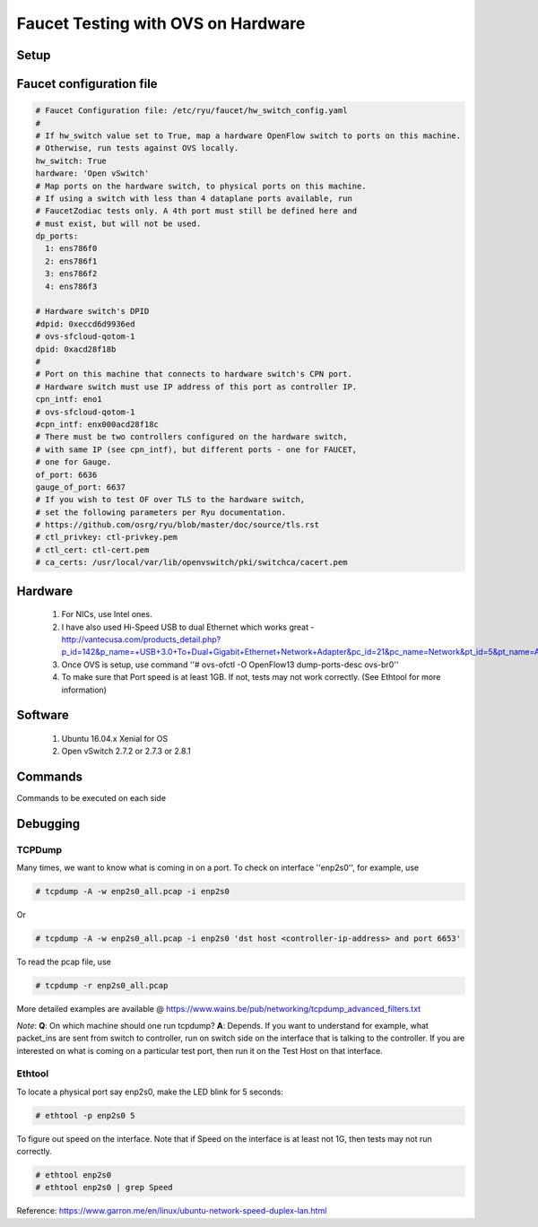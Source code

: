 Faucet Testing with OVS on Hardware
===================================

Setup
-----

.. image:: faucet_ovs_test.png

Faucet configuration file
-------------------------

.. code:: yaml

  # Faucet Configuration file: /etc/ryu/faucet/hw_switch_config.yaml
  #
  # If hw_switch value set to True, map a hardware OpenFlow switch to ports on this machine.
  # Otherwise, run tests against OVS locally.
  hw_switch: True
  hardware: 'Open vSwitch'
  # Map ports on the hardware switch, to physical ports on this machine.
  # If using a switch with less than 4 dataplane ports available, run
  # FaucetZodiac tests only. A 4th port must still be defined here and
  # must exist, but will not be used.
  dp_ports:
    1: ens786f0
    2: ens786f1
    3: ens786f2
    4: ens786f3

  # Hardware switch's DPID
  #dpid: 0xeccd6d9936ed
  # ovs-sfcloud-qotom-1
  dpid: 0xacd28f18b
  #
  # Port on this machine that connects to hardware switch's CPN port.
  # Hardware switch must use IP address of this port as controller IP.
  cpn_intf: eno1
  # ovs-sfcloud-qotom-1
  #cpn_intf: enx000acd28f18c
  # There must be two controllers configured on the hardware switch,
  # with same IP (see cpn_intf), but different ports - one for FAUCET,
  # one for Gauge.
  of_port: 6636
  gauge_of_port: 6637
  # If you wish to test OF over TLS to the hardware switch,
  # set the following parameters per Ryu documentation.
  # https://github.com/osrg/ryu/blob/master/doc/source/tls.rst
  # ctl_privkey: ctl-privkey.pem
  # ctl_cert: ctl-cert.pem
  # ca_certs: /usr/local/var/lib/openvswitch/pki/switchca/cacert.pem

Hardware
--------

  #. For NICs, use Intel ones.
  #. I have also used Hi-Speed USB to dual Ethernet which works great - http://vantecusa.com/products_detail.php?p_id=142&p_name=+USB+3.0+To+Dual+Gigabit+Ethernet+Network+Adapter&pc_id=21&pc_name=Network&pt_id=5&pt_name=Accessories
  #. Once OVS is setup, use command ''# ovs-ofctl -O OpenFlow13 dump-ports-desc ovs-br0''
  #. To make sure that Port speed is at least 1GB.  If not, tests may not work correctly. (See Ethtool for more information)

Software
--------

  #. Ubuntu 16.04.x Xenial for OS
  #. Open vSwitch 2.7.2 or 2.7.3 or 2.8.1

Commands
--------
Commands to be executed on each side

.. raw:: html

    <embed>
      <table border="1" width="80%"">
        <tbody>
          <tr>
            <td><b>Faucet Test Host</b></td>
            <td><b>Open vSwitch</b></td>
          </tr>
          <tr>
            <td>
              <p>Login as root on the Ubuntu system (16.04 used)</p>
              <pre>
                # mkdir -p /usr/local/src/
                # mkdir -p /etc/ryu/faucet/
                # cd /usr/local/src/
                # git clone https://github.com/faucetsdn/faucet.git
                # cd faucet
                # ip a
                1: lo: &lt;LOOPBACK,UP,LOWER_UP&gt; mtu 65536 qdisc noqueue state UNKNOWN group default qlen 1000
                link/loopback 00:00:00:00:00:00 brd 00:00:00:00:00:00
                inet 127.0.0.1/8 scope host lo
                valid_lft forever preferred_lft forever
                inet6 ::1/128 scope host
                valid_lft forever preferred_lft forever
                2: ens786f0: &lt;BROADCAST,MULTICAST,UP,LOWER_UP&gt; mtu 1500 qdisc mq state UP group default qlen 1000
                link/ether b4:96:91:00:88:a4 brd ff:ff:ff:ff:ff:ff
                inet6 fe80::b696:91ff:fe00:88a4/64 scope link
                valid_lft forever preferred_lft forever
                3: ens786f1: &lt;BROADCAST,MULTICAST,UP,LOWER_UP&gt; mtu 1500 qdisc mq state UP group default qlen 1000
                link/ether b4:96:91:00:88:a5 brd ff:ff:ff:ff:ff:ff
                inet6 fe80::b696:91ff:fe00:88a5/64 scope link
                valid_lft forever preferred_lft forever
                4: ens786f2: &lt;BROADCAST,MULTICAST,UP,LOWER_UP&gt; mtu 1500 qdisc mq state UP group default qlen 1000
                link/ether b4:96:91:00:88:a6 brd ff:ff:ff:ff:ff:ff
                inet6 fe80::b696:91ff:fe00:88a6/64 scope link
                valid_lft forever preferred_lft forever
                5: ens786f3: &lt;BROADCAST,MULTICAST,UP,LOWER_UP&gt; mtu 1500 qdisc mq state UP group default qlen 1000
                link/ether b4:96:91:00:88:a7 brd ff:ff:ff:ff:ff:ff
                inet6 fe80::b696:91ff:fe00:88a7/64 scope link
                valid_lft forever preferred_lft forever
                6: ens802f0: &lt;BROADCAST,MULTICAST&gt; mtu 1500 qdisc noop state DOWN group default qlen 1000
                link/ether 68:05:ca:3b:14:50 brd ff:ff:ff:ff:ff:ff
                7: ens787f0: &lt;NO-CARRIER,BROADCAST,MULTICAST,UP&gt; mtu 1500 qdisc mq state DOWN group default qlen 1000
                link/ether a0:36:9f:d5:64:18 brd ff:ff:ff:ff:ff:ff
                8: ens787f1: &lt;NO-CARRIER,BROADCAST,MULTICAST,UP&gt; mtu 1500 qdisc mq state DOWN group default qlen 1000
                link/ether a0:36:9f:d5:64:19 brd ff:ff:ff:ff:ff:ff
                9: ens787f2: &lt;NO-CARRIER,BROADCAST,MULTICAST,UP&gt; mtu 1500 qdisc mq state DOWN group default qlen 1000
                link/ether a0:36:9f:d5:64:1a brd ff:ff:ff:ff:ff:ff
                10: ens787f3: &lt;NO-CARRIER,BROADCAST,MULTICAST,UP&gt; mtu 1500 qdisc mq state DOWN group default qlen 1000
                link/ether a0:36:9f:d5:64:1b brd ff:ff:ff:ff:ff:ff
                11: eno1: &lt;BROADCAST,MULTICAST,UP,LOWER_UP&gt; mtu 1500 qdisc mq state UP group default qlen 1000
                link/ether 00:1e:67:ff:f6:80 brd ff:ff:ff:ff:ff:ff
                inet 10.20.5.7/16 brd 10.20.255.255 scope global eno1
                valid_lft forever preferred_lft forever
                inet6 cafe:babe::21e:67ff:feff:f680/64 scope global mngtmpaddr dynamic
                valid_lft 86398sec preferred_lft 14398sec
                inet6 fe80::21e:67ff:feff:f680/64 scope link
                valid_lft forever preferred_lft forever
                12: ens802f1: &lt;BROADCAST,MULTICAST&gt; mtu 1500 qdisc noop state DOWN group default qlen 1000
                link/ether 68:05:ca:3b:14:51 brd ff:ff:ff:ff:ff:ff
                13: eno2: &lt;NO-CARRIER,BROADCAST,MULTICAST,PROMISC,UP&gt; mtu 1500 qdisc mq state DOWN group default qlen 1000
                link/ether 00:1e:67:ff:f6:81 brd ff:ff:ff:ff:ff:ff
                inet6 cafe:babe::21e:67ff:feff:f681/64 scope global mngtmpaddr dynamic
                valid_lft 82943sec preferred_lft 10943sec
                inet6 fe80::21e:67ff:feff:f681/64 scope link
                valid_lft forever preferred_lft forever
                16: docker0: &lt;NO-CARRIER,BROADCAST,MULTICAST,UP&gt; mtu 1500 qdisc noqueue state DOWN group default
                link/ether 02:42:40:9d:0d:65 brd ff:ff:ff:ff:ff:ff
                inet 172.17.0.1/16 scope global docker0
                valid_lft forever preferred_lft forever
                inet6 fe80::42:40ff:fe9d:d65/64 scope link
                valid_lft forever preferred_lft forever
              </pre>
            </td>
            <td>
              Login as root on the Ubuntu system Install OVS v2.7.2 and start <code>openvswitch-switch</code> service
              <pre>
                  # systemctl status openvswitch-switch.service
                  # ovs-vsctl add-br ovs-br0
                  # ovs-vsctl add-port ovs-br0 enp2s0 -- set Interface enp2s0  ofport_request=1
                  # ovs-vsctl add-port ovs-br0 enp3s0 -- set Interface enp3s0  ofport_request=2
                  # ovs-vsctl add-port ovs-br0 enp5s0 -- set Interface enp5s0  ofport_request=3
                  # ovs-vsctl add-port ovs-br0 enx000acd28f18b -- set Interface enx000acd28f18b  ofport_request=4
                  # ovs-vsctl set-fail-mode ovs-br0 secure
                  # ovs-vsctl set bridge ovs-br0 protocols=OpenFlow13
                  # ovs-vsctl set-controller ovs-br0 tcp:10.20.5.7:6636 tcp:10.20.5.7:6637
                  # ovs-vsctl get bridge ovs-br0 datapath_id
                  # ovs-vsctl show
                    308038ec-495d-412d-9b13-fe95bda4e176
                        Bridge "ovs-br0"
                            Controller "tcp:10.20.5.7:6636"
                            Controller "tcp:10.20.5.7:6637"
                            Port "enp3s0"
                                Interface "enp3s0"
                               Port "enp2s0"
                                Interface "enp2s0"
                             Port "enx000acd28f18b"
                                Interface "enx000acd28f18b"
                            Port "ovs-br0"
                                Interface "ovs-br0"
                                    type: internal
                            Port "enp5s0"
                                Interface "enp5s0"
                                    type: system
                        ovs_version: "2.7.0"

                  # ovs-vsctl -- --columns=name,ofport list Interface
                    name                : "ovs-br0"
                    ofport              : 65534

                    name                : "enp5s0"
                    ofport              : 3

                    name                : "enp2s0"
                    ofport              : 1

                    name                : "enx000acd28f18b"
                    ofport              : 4

                    name                : "enp3s0"
                    ofport              : 2
                </pre>
            </td>
        </tr>

        <tr>
          <td>
            To locate the corresponding physical port, you can make the port LED blink.  For example: <code># ethtool -p ens786f0 5</code>
          </td>
          <td>
            To locate the corresponding physical port, you can make the port LED blink.  For example: <code># ethtool -p enp2s0 5</code>
          </td>
        </tr>

        <tr>
          <td>
            Setup hw_switch_config yaml file.  Edit the <code>hw_switch_config.yaml</code> file as shown earlier in this document.  But, set the <code>hw_switch=False</code>
            <pre>
              # cp /usr/local/src/faucet/tests/hw_switch_config.yaml  /etc/ryu/faucet/hw_switch_config.yaml
              # $EDITOR  /etc/ryu/faucet/hw_switch_config.yaml --> set the hw_switch=False
              # cd /usr/local/src/faucet/
              # apt install docker.io
              # docker build -t faucet/tests -f Dockerfile.tests .
              # apparmor_parser -R /etc/apparmor.d/usr.sbin.tcpdump
              # modprobe openvswitch
              # docker run --privileged --net=host -v /etc/ryu/faucet:/etc/ryu/faucet -v /tmp:/tmp -ti faucet/tests
            </pre>
            Once the above minitest version is successful, then edit the <pre>hw_switch_config.yaml</pre> file as shown earlier in this document.  But, set the <pre>hw_switch=True</pre>
            <pre>
              # docker run --privileged --net=host -v /etc/ryu/faucet:/etc/ryu/faucet -v /tmp:/tmp -ti faucet/tests
            </pre>
          </td>
          <td>
            Check port speed information to make sure that they are at least 1Gbps
            <pre>
            # ovs-ofctl -O OpenFlow13 dump-ports-desc ovs-br0
                OFPST_PORT_DESC reply (OF1.3) (xid=0x2):
                 1(enp2s0): addr:00:0e:c4:ce:77:25
                     config:     0
                     state:      0
                     current:    1GB-FD COPPER AUTO_NEG
                     advertised: 10MB-HD 10MB-FD 100MB-HD 100MB-FD 1GB-FD COPPER AUTO_NEG AUTO_PAUSE
                     supported:  10MB-HD 10MB-FD 100MB-HD 100MB-FD 1GB-FD COPPER AUTO_NEG AUTO_PAUSE
                     speed: 1000 Mbps now, 1000 Mbps max
                 2(enp3s0): addr:00:0e:c4:ce:77:26
                     config:     0
                     state:      0
                     current:    1GB-FD COPPER AUTO_NEG
                     advertised: 10MB-HD 10MB-FD 100MB-HD 100MB-FD 1GB-FD COPPER AUTO_NEG AUTO_PAUSE
                     supported:  10MB-HD 10MB-FD 100MB-HD 100MB-FD 1GB-FD COPPER AUTO_NEG AUTO_PAUSE
                     speed: 1000 Mbps now, 1000 Mbps max
                 3(enp5s0): addr:00:0e:c4:ce:77:27
                     config:     0
                     state:      0
                     current:    1GB-FD COPPER AUTO_NEG
                     advertised: 10MB-HD 10MB-FD 100MB-HD 100MB-FD 1GB-FD COPPER AUTO_NEG AUTO_PAUSE
                     supported:  10MB-HD 10MB-FD 100MB-HD 100MB-FD 1GB-FD COPPER AUTO_NEG AUTO_PAUSE
                     speed: 1000 Mbps now, 1000 Mbps max
                 4(enx000acd28f18b): addr:00:0a:cd:28:f1:8b
                     config:     0
                     state:      0
                     current:    1GB-FD COPPER AUTO_NEG
                     advertised: 10MB-HD COPPER AUTO_NEG AUTO_PAUSE AUTO_PAUSE_ASYM
                     supported:  10MB-HD 10MB-FD 100MB-HD 100MB-FD 1GB-HD 1GB-FD COPPER AUTO_NEG
                     speed: 1000 Mbps now, 1000 Mbps max
                 LOCAL(ovs-br0): addr:00:0a:cd:28:f1:8b
                     config:     PORT_DOWN
                     state:      LINK_DOWN
                     speed: 0 Mbps now, 0 Mbps max
            </pre>
          </td>
        </tr>

        <tr>
          <td>
            <b><u>Test Results</u></b>: 100% of tests <b>MUST</b> pass. For up-to-date information on test runs, check out Travis Status page @ <a href="https://travis-ci.org/faucetsdn/faucet">https://travis-ci.org/faucetsdn/faucet</a>
          </td>
          <td></td>
        </tr>
        </tbody>
      </table>
    </embed>


Debugging
---------

TCPDump
~~~~~~~
Many times, we want to know what is coming in on a port.  To check on interface ''enp2s0'', for example, use

.. code:: bash

  # tcpdump -A -w enp2s0_all.pcap -i enp2s0

Or

.. code:: bash

  # tcpdump -A -w enp2s0_all.pcap -i enp2s0 'dst host <controller-ip-address> and port 6653'

To read the pcap file, use

.. code:: bash

  # tcpdump -r enp2s0_all.pcap

More detailed examples are available @ https://www.wains.be/pub/networking/tcpdump_advanced_filters.txt

*Note*:
**Q**: On which machine should one run tcpdump?
**A**: Depends.  If you want to understand for example, what packet_ins are sent from switch to controller, run on switch side on the interface that is talking to the controller.  If you are interested on what is coming on a particular test port, then run it on the Test Host on that interface.

Ethtool
~~~~~~~
To locate a physical port say enp2s0, make the LED blink for 5 seconds:

.. code:: bash

  # ethtool -p enp2s0 5

To figure out speed on the interface.  Note that if Speed on the interface is at least not 1G, then tests may not run correctly.

.. code:: bash

  # ethtool enp2s0
  # ethtool enp2s0 | grep Speed

Reference: https://www.garron.me/en/linux/ubuntu-network-speed-duplex-lan.html
